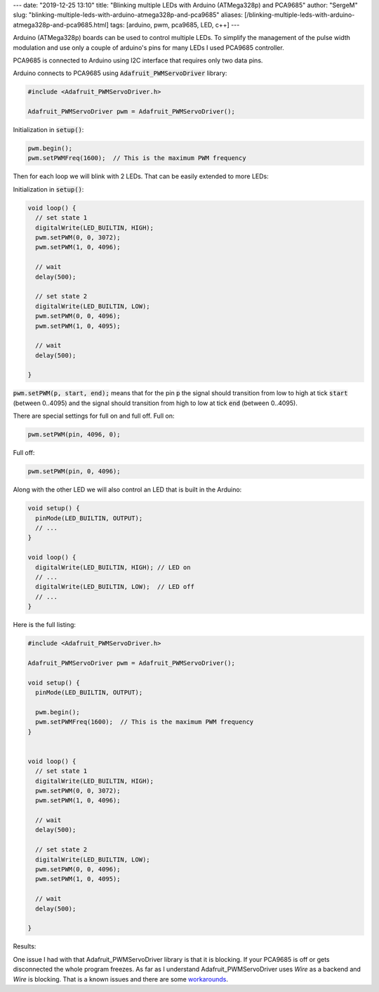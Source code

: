---
date: "2019-12-25 13:10"
title: "Blinking multiple LEDs with Arduino (ATMega328p) and PCA9685"
author: "SergeM"
slug: "blinking-multiple-leds-with-arduino-atmega328p-and-pca9685"
aliases: [/blinking-multiple-leds-with-arduino-atmega328p-and-pca9685.html]
tags: [arduino, pwm, pca9685, LED, c++]
---


Arduino (ATMega328p) boards can be used to control multiple LEDs. To simplify the management of the
pulse width modulation and use only a couple of arduino's pins for many LEDs I used PCA9685 controller.

PCA9685 is connected to Arduino using I2C interface that requires only two data pins.


.. image:: /media/2019-12-blinking-multiple-leds-with-arduino-atmega328p-and-pca9685/sketch_bb.png
  :width: 600px
  :alt: breadboard Blinking multiple LEDs with Arduino (ATMega328p) and PCA9685



.. image:: /media/2019-12-blinking-multiple-leds-with-arduino-atmega328p-and-pca9685/sketch_schem.png
  :width: 600px
  :alt: schema Blinking multiple LEDs with Arduino (ATMega328p) and PCA9685


.. image:: /media/2019-12-blinking-multiple-leds-with-arduino-atmega328p-and-pca9685/foto1.jpg
  :width: 600px
  :alt: foto1 Blinking multiple LEDs with Arduino (ATMega328p) and PCA9685



.. image:: /media/2019-12-blinking-multiple-leds-with-arduino-atmega328p-and-pca9685/foto2.jpg
  :width: 600px
  :alt: foto2 Blinking multiple LEDs with Arduino (ATMega328p) and PCA9685


Arduino connects to PCA9685 using :code:`Adafruit_PWMServoDriver` library:

.. code-block::

    #include <Adafruit_PWMServoDriver.h>

    Adafruit_PWMServoDriver pwm = Adafruit_PWMServoDriver();

Initialization in :code:`setup()`:

.. code-block::

      pwm.begin();
      pwm.setPWMFreq(1600);  // This is the maximum PWM frequency


Then for each loop we will blink with 2 LEDs. That can be easily extended to more LEDs:

Initialization in :code:`setup()`:

.. code-block::

    void loop() {
      // set state 1
      digitalWrite(LED_BUILTIN, HIGH);
      pwm.setPWM(0, 0, 3072);
      pwm.setPWM(1, 0, 4096);

      // wait
      delay(500);

      // set state 2
      digitalWrite(LED_BUILTIN, LOW);
      pwm.setPWM(0, 0, 4096);
      pwm.setPWM(1, 0, 4095);

      // wait
      delay(500);

    }


:code:`pwm.setPWM(p, start, end);` means that for the pin :code:`p`
the signal should transition from low to high at tick :code:`start` (between 0..4095)
and the signal should transition from high to low at tick :code:`end` (between 0..4095).

There are special settings for full on and full off.
Full on:

.. code-block::

  pwm.setPWM(pin, 4096, 0);

Full off:

.. code-block::

  pwm.setPWM(pin, 0, 4096);

Along with the other LED we will also control an LED that is built in the Arduino:


.. code-block::

    void setup() {
      pinMode(LED_BUILTIN, OUTPUT);
      // ...
    }

    void loop() {
      digitalWrite(LED_BUILTIN, HIGH); // LED on
      // ...
      digitalWrite(LED_BUILTIN, LOW);  // LED off
      // ...
    }


Here is the full listing:

.. code-block::

    #include <Adafruit_PWMServoDriver.h>

    Adafruit_PWMServoDriver pwm = Adafruit_PWMServoDriver();

    void setup() {
      pinMode(LED_BUILTIN, OUTPUT);

      pwm.begin();
      pwm.setPWMFreq(1600);  // This is the maximum PWM frequency
    }


    void loop() {
      // set state 1
      digitalWrite(LED_BUILTIN, HIGH);
      pwm.setPWM(0, 0, 3072);
      pwm.setPWM(1, 0, 4096);

      // wait
      delay(500);

      // set state 2
      digitalWrite(LED_BUILTIN, LOW);
      pwm.setPWM(0, 0, 4096);
      pwm.setPWM(1, 0, 4095);

      // wait
      delay(500);

    }


Results:

.. raw:: html

    <div style="position: relative; padding-bottom: 56.25%; height: 0; overflow: hidden; max-width: 100%; height: auto;">
        <iframe width="560" height="315" src="https://www.youtube.com/embed/WLwGtT4PEsE" frameborder="0" allow="accelerometer; autoplay; encrypted-media; gyroscope; picture-in-picture" allowfullscreen></iframe>
    </div>


One issue I had with that Adafruit_PWMServoDriver library is that it is blocking. If your PCA9685 is off or gets disconnected the
whole program freezes. As far as I understand Adafruit_PWMServoDriver uses `Wire` as a backend and `Wire` is blocking. That is
a known issues and there are some `workarounds <https://github.com/arduino/ArduinoCore-avr/issues/42>`_.
